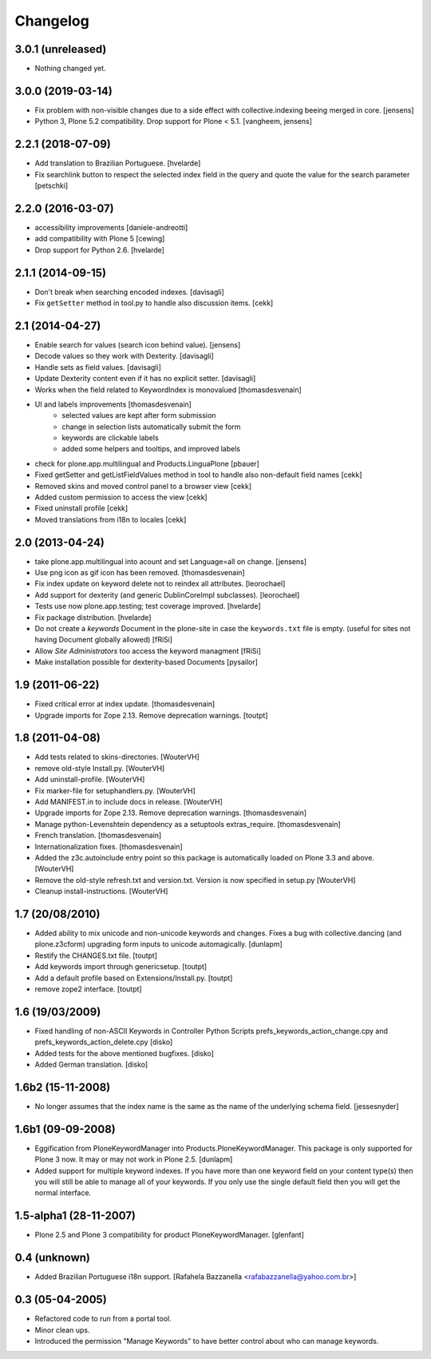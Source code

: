 Changelog
=========

3.0.1 (unreleased)
------------------

- Nothing changed yet.


3.0.0 (2019-03-14)
------------------

- Fix problem with non-visible changes due to a side effect with collective.indexing beeing merged in core.
  [jensens]

- Python 3, Plone 5.2 compatibility.
  Drop support for Plone < 5.1.
  [vangheem, jensens]


2.2.1 (2018-07-09)
------------------

- Add translation to Brazilian Portuguese.
  [hvelarde]

- Fix searchlink button to respect the selected index field in the query
  and quote the value for the search parameter
  [petschki]


2.2.0 (2016-03-07)
------------------

- accessibility improvements
  [daniele-andreotti]

- add compatibility with Plone 5
  [cewing]

- Drop support for Python 2.6.
  [hvelarde]


2.1.1 (2014-09-15)
------------------

- Don't break when searching encoded indexes. [davisagli]

- Fix ``getSetter`` method in tool.py to handle also discussion items. [cekk]

2.1 (2014-04-27)
----------------

- Enable search for values (search icon behind value). [jensens]

- Decode values so they work with Dexterity. [davisagli]

- Handle sets as field values. [davisagli]

- Update Dexterity content even if it has no explicit setter. [davisagli]

- Works when the field related to KeywordIndex is monovalued [thomasdesvenain]

- UI and labels improvements [thomasdesvenain]
	- selected values are kept after form submission
	- change in selection lists automatically submit the form
	- keywords are clickable labels
	- added some helpers and tooltips, and improved labels

- check for plone.app.multilingual and Products.LinguaPlone [pbauer]

- Fixed getSetter and getListFieldValues method in tool to handle also
  non-default field names [cekk]

- Removed skins and moved control panel to a browser view [cekk]

- Added custom permission to access the view [cekk]

- Fixed uninstall profile [cekk]

- Moved translations from i18n to locales [cekk]

2.0 (2013-04-24)
----------------

- take plone.app.multilingual into acount and set Language=all on change.
  [jensens]

- Use png icon as gif icon has been removed.
  [thomasdesvenain]

- Fix index update on keyword delete not to reindex all attributes. [leorochael]

- Add support for dexterity (and generic DublinCoreImpl subclasses). [leorochael]

- Tests use now plone.app.testing; test coverage improved. [hvelarde]

- Fix package distribution. [hvelarde]

- Do not create a `keywords` Document in the plone-site in case the ``keywords.txt``
  file is empty. (useful for sites not having Document globally allowed)
  [fRiSi]

- Allow `Site Administrators` too access the keyword managment
  [fRiSi]

- Make installation possible for dexterity-based Documents [pysailor]

1.9 (2011-06-22)
----------------

- Fixed critical error at index update.
  [thomasdesvenain]

- Upgrade imports for Zope 2.13. Remove deprecation warnings.
  [toutpt]

1.8 (2011-04-08)
----------------

- Add tests related to skins-directories. [WouterVH]

- remove old-style Install.py. [WouterVH]

- Add uninstall-profile. [WouterVH]

- Fix marker-file for setuphandlers.py. [WouterVH]

- Add MANIFEST.in to include docs in release. [WouterVH]

- Upgrade imports for Zope 2.13. Remove deprecation warnings.
  [thomasdesvenain]

- Manage python-Levenshtein dependency as a setuptools extras_require.
  [thomasdesvenain]

- French translation.
  [thomasdesvenain]

- Internationalization fixes.
  [thomasdesvenain]

- Added the z3c.autoinclude entry point so this package is automatically loaded
  on Plone 3.3 and above. [WouterVH]

- Remove the old-style refresh.txt and version.txt. Version is now specified in
  setup.py [WouterVH]

- Cleanup install-instructions. [WouterVH]


1.7 (20/08/2010)
----------------

- Added ability to mix unicode and non-unicode keywords and changes.
  Fixes a bug with collective.dancing (and plone.z3cform) upgrading
  form inputs to unicode automagically.
  [dunlapm]

- Restify the CHANGES.txt file.
  [toutpt]

- Add keywords import through genericsetup.
  [toutpt]

- Add a default profile based on Extensions/Install.py.
  [toutpt]

- remove zope2 interface.
  [toutpt]


1.6 (19/03/2009)
----------------

- Fixed handling of non-ASCII Keywords in Controller Python Scripts
  prefs_keywords_action_change.cpy and prefs_keywords_action_delete.cpy [disko]

- Added tests for the above mentioned bugfixes. [disko]

- Added German translation. [disko]


1.6b2 (15-11-2008)
------------------

- No longer assumes that the index name is the same as the name of the
  underlying schema field. [jessesnyder]


1.6b1 (09-09-2008)
------------------

- Eggification from PloneKeywordManager into Products.PloneKeywordManager. This
  package is only supported for Plone 3 now. It may or may not work in Plone 2.5. [dunlapm]

- Added support for multiple keyword indexes. If you have more than one keyword
  field on your content type(s) then you will still be able to manage all of your
  keywords. If you only use the single default field then you will get the normal
  interface.


1.5-alpha1 (28-11-2007)
-----------------------

- Plone 2.5 and Plone 3 compatibility for product PloneKeywordManager. [glenfant]


0.4 (unknown)
-------------

- Added Brazilian Portuguese i18n support.
  [Rafahela Bazzanella <rafabazzanella@yahoo.com.br>]


0.3 (05-04-2005)
-----------------

- Refactored code to run from a portal tool.

- Minor clean ups.

- Introduced the permission "Manage Keywords" to have better control about who
  can manage keywords.
